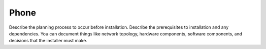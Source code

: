 .. _phone:

=====
Phone
=====

Describe the planning process to occur before installation. Describe
the prerequisites to installation and any dependencies. You can
document things like network topology, hardware components, software
components, and decisions that the installer must make.
